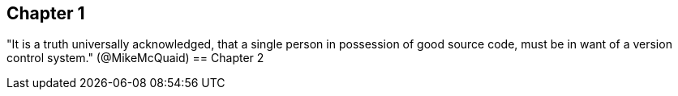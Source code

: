 == Chapter 1
"It is a truth universally acknowledged, that a single person in
possession of good source code, must be in want of a version control
system." (@MikeMcQuaid)
== Chapter 2
